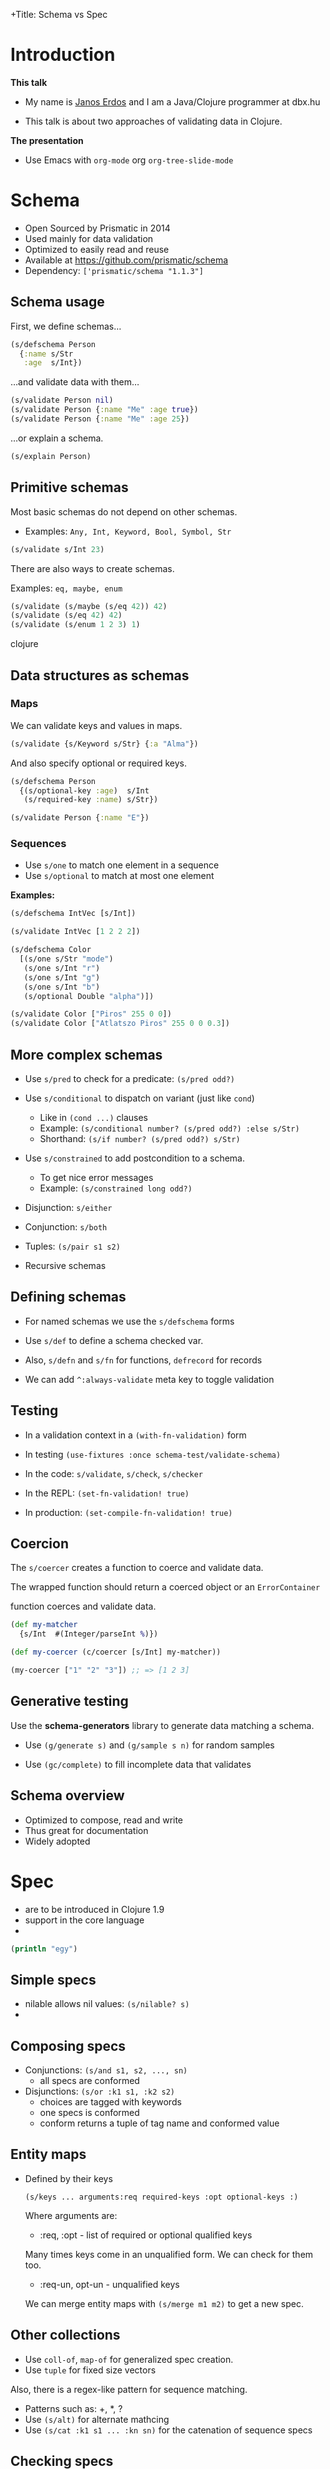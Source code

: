 +Title: Schema vs Spec


* Introduction

  *This talk*

 - My name is _Janos Erdos_ and I am a Java/Clojure programmer at dbx.hu

 - This talk is about two approaches of validating data in Clojure.


 *The presentation*

 - Use Emacs with =org-mode= org =org-tree-slide-mode=


* Schema

- Open Sourced by Prismatic in 2014
- Used mainly for data validation
- Optimized to easily read and reuse
- Available at https://github.com/prismatic/schema
- Dependency: =['prismatic/schema "1.1.3"]=

** Schema usage

First, we define schemas...

#+begin_src clojure
(s/defschema Person
  {:name s/Str
   :age  s/Int})
#+end_src

...and validate data with them...

#+begin_src clojure
(s/validate Person nil)
(s/validate Person {:name "Me" :age true})
(s/validate Person {:name "Me" :age 25})
#+end_src

...or explain a schema.

#+begin_src clojure
(s/explain Person)
#+end_src

** Primitive schemas

Most basic schemas do not depend on other schemas.

- Examples: =Any, Int, Keyword, Bool, Symbol, Str=

#+begin_src clojure
(s/validate s/Int 23)
#+end_src

There are also ways to create schemas.

Examples: =eq, maybe, enum=

#+begin_src clojure
(s/validate (s/maybe (s/eq 42)) 42)
(s/validate (s/eq 42) 42)
(s/validate (s/enum 1 2 3) 1)
#+end_src clojure

** Data structures as schemas

*** Maps

We can validate keys and values in maps.

#+begin_src clojure
(s/validate {s/Keyword s/Str} {:a "Alma"})
#+end_src

And also specify optional or required keys.

#+begin_src clojure
(s/defschema Person
  {(s/optional-key :age)  s/Int
   (s/required-key :name) s/Str})

(s/validate Person {:name "E"})
#+end_src

*** Sequences

 - Use =s/one= to match one element in a sequence
 - Use =s/optional= to match at most one element

 *Examples:*

#+begin_src clojure
(s/defschema IntVec [s/Int])

(s/validate IntVec [1 2 2 2])

(s/defschema Color
  [(s/one s/Str "mode")
   (s/one s/Int "r")
   (s/one s/Int "g")
   (s/one s/Int "b")
   (s/optional Double "alpha")])

(s/validate Color ["Piros" 255 0 0])
(s/validate Color ["Atlatszo Piros" 255 0 0 0.3])
#+end_src

** More complex schemas

- Use =s/pred= to check for a predicate: =(s/pred odd?)=

- Use =s/conditional= to dispatch on variant (just like =cond=)
  - Like in =(cond ...)= clauses
  - Example: =(s/conditional number? (s/pred odd?) :else s/Str)=
  - Shorthand: =(s/if number? (s/pred odd?) s/Str)=

- Use =s/constrained= to add postcondition to a schema.
  - To get nice error messages
  - Example: =(s/constrained long odd?)=

- Disjunction: =s/either=

- Conjunction: =s/both=

- Tuples: =(s/pair s1 s2)=

- Recursive schemas


** Defining schemas

- For named schemas we use the =s/defschema= forms

- Use =s/def= to define a schema checked var.

- Also, =s/defn= and =s/fn= for functions, =defrecord= for records

- We can add =^:always-validate= meta key to toggle validation


** Testing

- In a validation context
  in a =(with-fn-validation)= form

- In testing
  =(use-fixtures :once schema-test/validate-schema)=

- In the code:
  =s/validate=, =s/check=, =s/checker=

- In the REPL: =(set-fn-validation! true)=

- In production: =(set-compile-fn-validation! true)=


** Coercion

   The =s/coercer= creates a function to coerce and validate data.

   The wrapped function should return a coerced object or an =ErrorContainer=

   function coerces and validate data.

#+begin_src clojure
(def my-matcher
  {s/Int  #(Integer/parseInt %)})

(def my-coercer (c/coercer [s/Int] my-matcher))

(my-coercer ["1" "2" "3"]) ;; => [1 2 3]
#+end_src


** Generative testing

   Use the *schema-generators* library to generate data matching a schema.

 - Use =(g/generate s)= and =(g/sample s n)= for random samples

 - Use =(gc/complete)= to fill incomplete data that validates


** Schema overview

- Optimized to compose, read and write
- Thus great for documentation
- Widely adopted


* Spec

- are to be introduced in Clojure 1.9
- support in the core language
-

#+begin_src clojure
(println "egy")
#+end_src

** Simple specs

 - nilable allows nil values: =(s/nilable? s)=
 -

** Composing specs

 - Conjunctions: =(s/and s1, s2, ..., sn)=
   - all specs are conformed

 - Disjunctions: =(s/or :k1 s1, :k2 s2)=
   - choices are tagged with keywords
   - one specs is conformed
   - conform returns a tuple of tag name and conformed value

** Entity maps

 - Defined by their keys

   =(s/keys ... arguments:req required-keys :opt optional-keys :)=

   Where arguments are:

   - :req, :opt - list of required or optional qualified keys

   Many times keys come in an unqualified form. We can check for them too.

   - :req-un, opt-un - unqualified keys

   We can merge entity maps with =(s/merge m1 m2)= to get a new spec.

** Other collections

   - Use =coll-of=, =map-of= for generalized spec creation.
   - Use =tuple= for fixed size vectors

   Also, there is a regex-like pattern for sequence matching.

   - Patterns such as: +, *, ?
   - Use =(s/alt)= for alternate mathcing
   - Use =(s/cat :k1 s1 ... :kn sn)= for the catenation of sequence specs

** Checking specs

 - Validating: =(s/valid? s value)= returns true/false

 - Conforming: =(s/conform s value)= returns conformed value or =:clojure.spec/invalid=

 - Explaining: =(s/explain s value)= prints to output why a spec does not match

** Checking specs in practive

 - Using =valid?= in pre- and post-conditions
 - Assertion with =(s/assert s value)=
   - on success value is returned, error is thrown otherwise
   - turned off by default, toggle with =(s/check-asserts true)=

** Defining spec'd functions

 We can augment existing functions with spec information with =s/fdef=

#+begin_src clojure
(defn ranged-rand [start end]
   (+ start (long (rand (- end start)))))

(s/fdef ranged-rand
  :args (s/and (s/cat :start int? :end :int)
               #(< (:start %) (:end %)))
  :ret int?
  :fn  (s/and #(>= (:ret %) (-> % :args :start))
              #(< (:ret %) (-> % :args :end))))
#+end_src

Macros are also functions, therefore we can spec them too.

** Generative testing

 - =s/gen= creates a generator function
 - =(gen/generate (s/gen spec))= creates a random sample
 - =(gen/sample (s/gen spec))= creates multiple samples

 Sometimes we are interested in both the original and conformed sample:

 - =(s/exercise s n)= creates a list n pairs.
 - for functions we have =(s/exercise-fn f)= that creates random arguments and evalates spec'd function.

 Sometimes generators are not defined but we can combine specs (with =s/and=) to get a generator.

** Data coercion

 Data coercion is done via conformer functions.

 =s/conformer= takes a function that returns a conformed value or =:s/invalid= on failure.

 - The returned spec can be used to _conform_ (coerce) data.

 - An optional second argument can be used to _unform_ data.


* Overview

- Alternatives: Example Tests, Types, Schemas, Specs

- Factors: Expressive, Powerful, Integrated, Specification, Testing, Agility, Reach

- Will we move to =core.spec=? Discuss.
